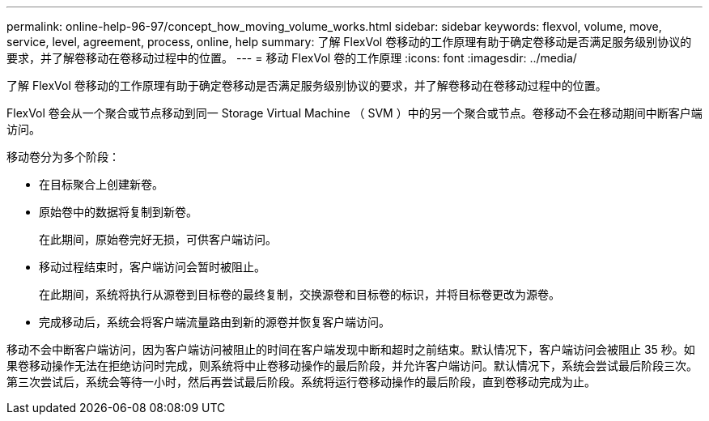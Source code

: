 ---
permalink: online-help-96-97/concept_how_moving_volume_works.html 
sidebar: sidebar 
keywords: flexvol, volume, move, service, level, agreement, process, online, help 
summary: 了解 FlexVol 卷移动的工作原理有助于确定卷移动是否满足服务级别协议的要求，并了解卷移动在卷移动过程中的位置。 
---
= 移动 FlexVol 卷的工作原理
:icons: font
:imagesdir: ../media/


[role="lead"]
了解 FlexVol 卷移动的工作原理有助于确定卷移动是否满足服务级别协议的要求，并了解卷移动在卷移动过程中的位置。

FlexVol 卷会从一个聚合或节点移动到同一 Storage Virtual Machine （ SVM ）中的另一个聚合或节点。卷移动不会在移动期间中断客户端访问。

移动卷分为多个阶段：

* 在目标聚合上创建新卷。
* 原始卷中的数据将复制到新卷。
+
在此期间，原始卷完好无损，可供客户端访问。

* 移动过程结束时，客户端访问会暂时被阻止。
+
在此期间，系统将执行从源卷到目标卷的最终复制，交换源卷和目标卷的标识，并将目标卷更改为源卷。

* 完成移动后，系统会将客户端流量路由到新的源卷并恢复客户端访问。


移动不会中断客户端访问，因为客户端访问被阻止的时间在客户端发现中断和超时之前结束。默认情况下，客户端访问会被阻止 35 秒。如果卷移动操作无法在拒绝访问时完成，则系统将中止卷移动操作的最后阶段，并允许客户端访问。默认情况下，系统会尝试最后阶段三次。第三次尝试后，系统会等待一小时，然后再尝试最后阶段。系统将运行卷移动操作的最后阶段，直到卷移动完成为止。
